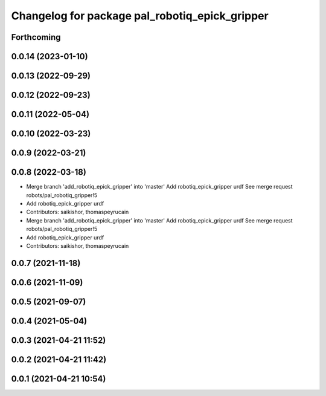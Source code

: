 ^^^^^^^^^^^^^^^^^^^^^^^^^^^^^^^^^^^^^^^^^^^^^^^
Changelog for package pal_robotiq_epick_gripper
^^^^^^^^^^^^^^^^^^^^^^^^^^^^^^^^^^^^^^^^^^^^^^^

Forthcoming
-----------

0.0.14 (2023-01-10)
-------------------

0.0.13 (2022-09-29)
-------------------

0.0.12 (2022-09-23)
-------------------

0.0.11 (2022-05-04)
-------------------

0.0.10 (2022-03-23)
-------------------

0.0.9 (2022-03-21)
------------------

0.0.8 (2022-03-18)
------------------
* Merge branch 'add_robotiq_epick_gripper' into 'master'
  Add robotiq_epick_gripper urdf
  See merge request robots/pal_robotiq_gripper!5
* Add robotiq_epick_gripper urdf
* Contributors: saikishor, thomaspeyrucain

* Merge branch 'add_robotiq_epick_gripper' into 'master'
  Add robotiq_epick_gripper urdf
  See merge request robots/pal_robotiq_gripper!5
* Add robotiq_epick_gripper urdf
* Contributors: saikishor, thomaspeyrucain

0.0.7 (2021-11-18)
------------------

0.0.6 (2021-11-09)
------------------

0.0.5 (2021-09-07)
------------------

0.0.4 (2021-05-04)
------------------

0.0.3 (2021-04-21 11:52)
------------------------

0.0.2 (2021-04-21 11:42)
------------------------

0.0.1 (2021-04-21 10:54)
------------------------
